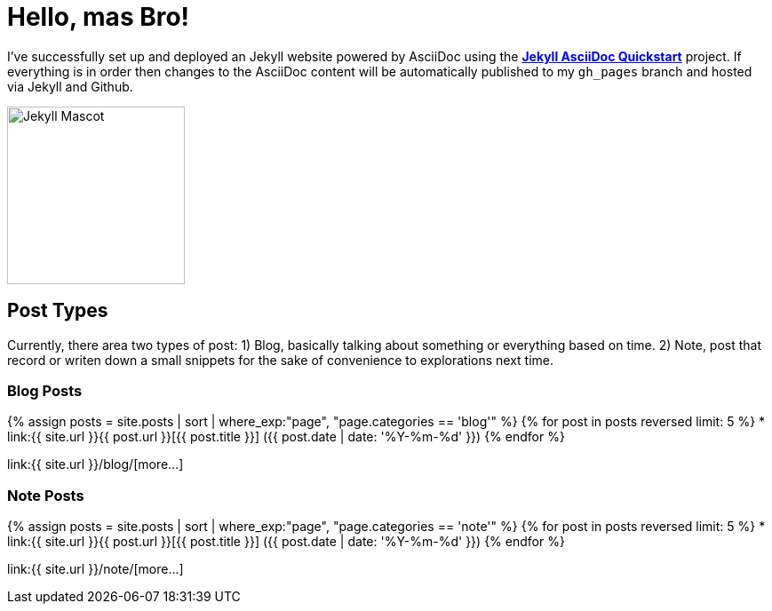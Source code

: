 = Hello, mas Bro!
:page-title: Hello, mas Bro!
:page-description: A forkable blog-ready Jekyll site using AsciiDoc
:page-liquid:

I've successfully set up and deployed an Jekyll website powered by AsciiDoc using the https://github.com/asciidoctor/jekyll-asciidoc-quickstart[*Jekyll AsciiDoc Quickstart*^] project. If everything is in order then changes to the AsciiDoc content will be automatically published to my `gh_pages` branch and hosted via Jekyll and Github.

image::https://jekyllrb.com/img/octojekyll.png[Jekyll Mascot,200,align=center]

== Post Types

Currently, there area two types of post: 1) Blog, basically talking about something or everything based on time. 2) Note, post that record or writen down a small snippets for the sake of convenience to explorations next time.

=== Blog Posts

{% assign posts = site.posts | sort | where_exp:"page", "page.categories == 'blog'" %}
{% for post in posts reversed limit: 5 %}
* link:{{ site.url }}{{ post.url }}[{{ post.title }}] ({{ post.date | date: '%Y-%m-%d' }})
{% endfor %}

link:{{ site.url }}/blog/[more...]

=== Note Posts

{% assign posts = site.posts | sort | where_exp:"page", "page.categories == 'note'" %}
{% for post in posts reversed limit: 5 %}
* link:{{ site.url }}{{ post.url }}[{{ post.title }}] ({{ post.date | date: '%Y-%m-%d' }})
{% endfor %}

link:{{ site.url }}/note/[more...]

////
== What do I do now?

=== Update Look and feel

The layout provided with the https://github.com/asciidoctor/jekyll-asciidoc-quickstart[Jekyll AsciiDoc Quickstart^] project is based on http://foundation.zurb.com[Foundation^], a responsive design css framework. I'am free to update the layout by editing the `_layouts/default.html` file and css under the `css` directory.

//This blog layout is based on the http://foundation.zurb.com/templates-previews-sites-f6/blog.html[Blog template].

=== Reference documentation

The following links will help with detailed explanations on Jekyll and AsciiDoc.

* http://jekyllrb.com[Jekyll^]
* http://asciidoctor.org/docs/asciidoc-syntax-quick-reference/[AsciiDoc Quick Reference^]
* http://asciidoctor.org[Asciidoctor^]
////
